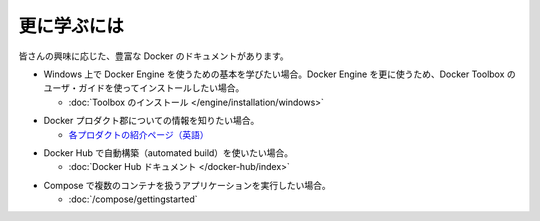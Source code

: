 ﻿.. -*- coding: utf-8 -*-
.. https://docs.docker.com/windows/last_page/
.. doc version: 1.10
.. check date: 2016/4/13
.. -----------------------------------------------------------------------------

.. Learning more

.. _windows-learning-more:

========================================
更に学ぶには
========================================

.. Depending on your interest, the Docker documentation contains a wealth of information. Here are some places that might interest you:

皆さんの興味に応じた、豊富な Docker のドキュメントがあります。

.. If you are looking for 	Where to find it
.. This getting started provided very basic essentials for using Docker Engine on Windows. If you want to do more with Docker Engine, start with the full installation and user guide for Docker Toolbox. 	Install Docker Toolbox

* Windows 上で Docker Engine を使うための基本を学びたい場合。Docker Engine を更に使うため、Docker Toolbox のユーザ・ガイドを使ってインストールしたい場合。

  * :doc:`Toolbox のインストール </engine/installation/windows>`

.. Information about the Docker product line. 	The product explainer is a good place to start.

* Docker プロダクト郡についての情報を知りたい場合。

  * `各プロダクトの紹介ページ（英語） <http://www.docker.com/products>`_

.. Set up an automated build on Docker Hub. 	The Docker Hub documentation.

* Docker Hub で自動構築（automated build）を使いたい場合。

  * :doc:`Docker Hub ドキュメント </docker-hub/index>`

.. Run a multi-container application with Compose 	The Docker Compose documentation.

* Compose で複数のコンテナを扱うアプリケーションを実行したい場合。

  * :doc:`/compose/gettingstarted`


.. seealso:: 

   Learning more
      https://docs.docker.com/windows/last_page/
